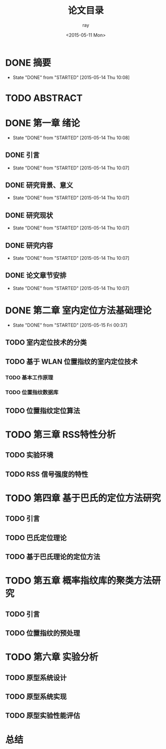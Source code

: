 #+title:论文目录
#+author:ray
#+date:<2015-05-11 Mon>

* DONE 摘要
  CLOSED: [2015-05-14 Thu 10:08]
  - State "DONE"       from "STARTED"    [2015-05-14 Thu 10:08]

* TODO ABSTRACT

* DONE 第一章 绪论
  CLOSED: [2015-05-14 Thu 10:08]
  - State "DONE"       from "STARTED"    [2015-05-14 Thu 10:08]

** DONE 引言
   CLOSED: [2015-05-14 Thu 10:07]
   - State "DONE"       from "STARTED"    [2015-05-14 Thu 10:07]

** DONE 研究背景、意义
   CLOSED: [2015-05-14 Thu 10:07]
   - State "DONE"       from "STARTED"    [2015-05-14 Thu 10:07]

** DONE 研究现状
   CLOSED: [2015-05-14 Thu 10:07]
   - State "DONE"       from "STARTED"    [2015-05-14 Thu 10:07]

** DONE 研究内容
   CLOSED: [2015-05-14 Thu 10:07]
   - State "DONE"       from "STARTED"    [2015-05-14 Thu 10:07]

** DONE 论文章节安排
   CLOSED: [2015-05-14 Thu 10:07]
   - State "DONE"       from "STARTED"    [2015-05-14 Thu 10:07]

* DONE 第二章 室内定位方法基础理论
  CLOSED: [2015-05-15 Fri 00:37]
  - State "DONE"       from "STARTED"    [2015-05-15 Fri 00:37]

** TODO 室内定位技术的分类

** TODO 基于 WLAN 位置指纹的室内定位技术

*** TODO 基本工作原理

*** TODO 位置指纹数据库


** TODO 位置指纹定位算法

* TODO 第三章 RSS特性分析
** TODO 实验环境
** TODO RSS 信号强度的特性

* TODO 第四章 基于巴氏的定位方法研究

** TODO 引言

** TODO 巴氏定位理论

** TODO 基于巴氏理论的定位方法

* TODO 第五章 概率指纹库的聚类方法研究

** TODO 引言

** TODO 位置指纹的预处理

* TODO 第六章 实验分析

** TODO 原型系统设计

** TODO 原型系统实现

** TODO 原型实验性能评估

* 总结
